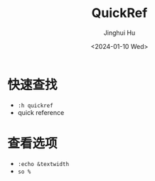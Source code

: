 #+TITLE: QuickRef
#+AUTHOR: Jinghui Hu
#+EMAIL: hujinghui@buaa.edu.cn
#+DATE: <2024-01-10 Wed>
#+STARTUP: overview num indent
#+OPTIONS: ^:nil


* 快速查找
- ~:h quickref~
- quick reference

* 查看选项
- ~:echo &textwidth~
- ~so %~

